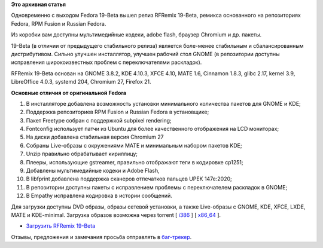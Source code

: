 .. title: Вышел RFRemix 19-Beta
.. slug: Вышел-rfremix-19-beta
.. date: 2013-05-28 16:30:45
.. tags:
.. category:
.. link:
.. description:
.. type: text
.. author: Tigro

**Это архивная статья**


Одновременно с выходом Fedora 19-Beta вышел релиз RFRemix 19-Beta,
ремикса основанного на репозиториях Fedora, RPM Fusion и Russian Fedora.

Из коробки вам доступны мультимедийные кодеки, adobe flash, браузер
Chromium и др. пакеты.


19-Beta (в отличии от предыдущего стабильного релиза) является
боле-менее стабильным и сбалансированным дистрибутивом. Сильно улучшен
инсталлятор, улучшен рабочий стол GNOME (в репозитории доступны
исправления широкоизвестных проблем с переключателями раскладок).


RFRemix 19-Beta основан на GNOME 3.8.2, KDE 4.10.3, XFCE 4.10, MATE 1.6,
Cinnamon 1.8.3, glibc 2.17, kernel 3.9, LibreOffice 4.0.3, systemd 204,
Chromium 27, Firefox 21.


**Основные отличия от оригинальной Fedora**

#. В инсталляторе добавлена возможность установки минимального
   количества пакетов для GNOME и KDE;
#. Поддержка репозиториев RPM Fusion и Russian Fedora в установщике;
#. Пакет Freetype собран с поддержкой subpixel rendering;
#. Fontconfig использует патчи из Ubuntu для более качественного
   отображения на LCD мониторах;
#. На диски добавлена стабильная версия Chromium 27
#. Собраны Live-образы с окружениями MATE и минимальным набором пакетов
   KDE;
#. Unzip правильно обрабатывает кириллицу;
#. Плееры, использующие gstreamer, правильно отображают теги в кодировке
   cp1251;
#. Добавлены мультимедийные кодеки и Adobe Flash,
#. В libfprint добавлена поддержка сканеров отпечатков пальцев UPEK
   147e:2020;
#. В репозитории доступны пакеты с исправлением проблемы с
   переключателем раскладок в GNOME;
#. В Empathy исправлена кодировка в истории сообщений.


Для загрузки доступны DVD образы, образы сетевой установки, а также
Live-образы с GNOME, KDE, XFCE, LXDE, MATE и KDE-minimal. Загрузка
образов возможна через torrent [
`i386 <https://mirror.yandex.ru/fedora/russianfedora/releases/test/RFRemix/19-Beta/RFRemix/i386/torrents/>`__
] [
`x86\_64 <https://mirror.yandex.ru/fedora/russianfedora/releases/test/RFRemix/19-Beta/RFRemix/x86_64/torrents/>`__
].

-  `Загрузить RFRemix
   19-Beta <http://mirrors.rfremix.ru/mirrorlist?path=releases/test/RFRemix/19-Beta>`__

Отзывы, предложения и замечания просьба отправлять в
`баг-трекер <http://redmine.russianfedora.pro/>`__.

